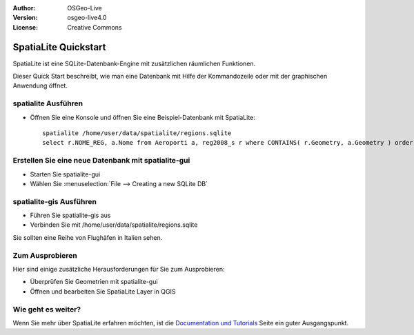 :Author: OSGeo-Live
:Version: osgeo-live4.0
:License: Creative Commons

.. _spatialite-quickstart:
 
.. image:: ../../images/project_logos/logo-spatialite.png
  :scale: 50 %
  :alt: project logo
  :align: right

*********************
SpatiaLite Quickstart 
*********************

SpatiaLite ist eine SQLite-Datenbank-Engine mit zusätzlichen räumlichen Funktionen.

Dieser Quick Start beschreibt, wie man eine Datenbank mit Hilfe der Kommandozeile oder mit der graphischen Anwendung öffnet.


spatialite Ausführen
====================

* Öffnen Sie eine Konsole und öffnen Sie eine Beispiel-Datenbank mit SpatiaLite::

   spatialite /home/user/data/spatialite/regions.sqlite
   select r.NOME_REG, a.Nome from Aeroporti a, reg2008_s r where CONTAINS( r.Geometry, a.Geometry ) order by r.NOME_REG;


Erstellen Sie eine neue Datenbank mit spatialite-gui
====================================================

* Starten Sie spatialite-gui
* Wählen Sie :menuselection:`File --> Creating a new SQLite DB`


spatialite-gis Ausführen
========================

* Führen Sie spatialite-gis aus
* Verbinden Sie mit /home/user/data/spatialite/regions.sqlite

Sie sollten eine Reihe von Flughäfen in Italien sehen.


Zum Ausprobieren
================

Hier sind einige zusätzliche Herausforderungen für Sie zum Ausprobieren:

* Überprüfen Sie Geometrien mit spatialite-gui
* Öffnen und bearbeiten Sie SpatiaLite Layer in QGIS

Wie geht es weiter?
===================

Wenn Sie mehr über SpatiaLite erfahren möchten, ist die `Documentation und Tutorials`_ Seite ein guter Ausgangspunkt.

.. _`Documentation und Tutorials`: http://www.gaia-gis.it/spatialite/docs.html
